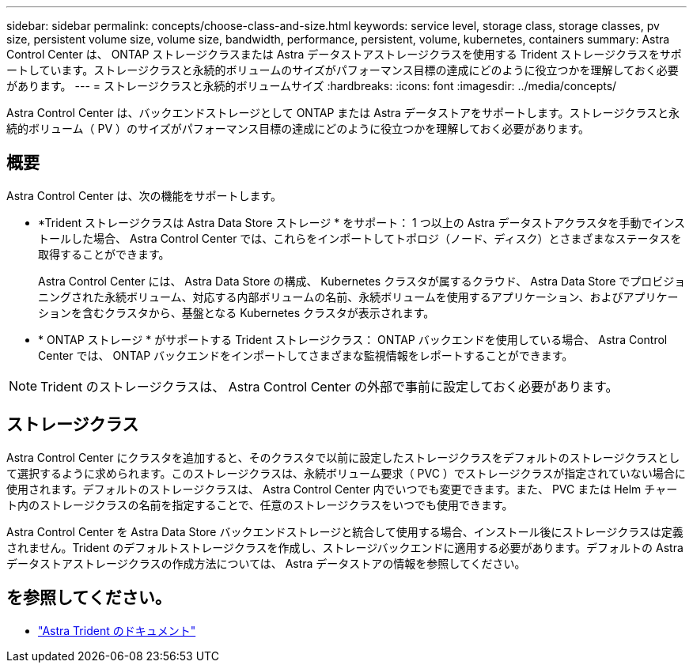 ---
sidebar: sidebar 
permalink: concepts/choose-class-and-size.html 
keywords: service level, storage class, storage classes, pv size, persistent volume size, volume size, bandwidth, performance, persistent, volume, kubernetes, containers 
summary: Astra Control Center は、 ONTAP ストレージクラスまたは Astra データストアストレージクラスを使用する Trident ストレージクラスをサポートしています。ストレージクラスと永続的ボリュームのサイズがパフォーマンス目標の達成にどのように役立つかを理解しておく必要があります。 
---
= ストレージクラスと永続的ボリュームサイズ
:hardbreaks:
:icons: font
:imagesdir: ../media/concepts/


[role="lead"]
Astra Control Center は、バックエンドストレージとして ONTAP または Astra データストアをサポートします。ストレージクラスと永続的ボリューム（ PV ）のサイズがパフォーマンス目標の達成にどのように役立つかを理解しておく必要があります。



== 概要

Astra Control Center は、次の機能をサポートします。

* *Trident ストレージクラスは Astra Data Store ストレージ * をサポート： 1 つ以上の Astra データストアクラスタを手動でインストールした場合、 Astra Control Center では、これらをインポートしてトポロジ（ノード、ディスク）とさまざまなステータスを取得することができます。
+
Astra Control Center には、 Astra Data Store の構成、 Kubernetes クラスタが属するクラウド、 Astra Data Store でプロビジョニングされた永続ボリューム、対応する内部ボリュームの名前、永続ボリュームを使用するアプリケーション、およびアプリケーションを含むクラスタから、基盤となる Kubernetes クラスタが表示されます。

* * ONTAP ストレージ * がサポートする Trident ストレージクラス： ONTAP バックエンドを使用している場合、 Astra Control Center では、 ONTAP バックエンドをインポートしてさまざまな監視情報をレポートすることができます。



NOTE: Trident のストレージクラスは、 Astra Control Center の外部で事前に設定しておく必要があります。



== ストレージクラス

Astra Control Center にクラスタを追加すると、そのクラスタで以前に設定したストレージクラスをデフォルトのストレージクラスとして選択するように求められます。このストレージクラスは、永続ボリューム要求（ PVC ）でストレージクラスが指定されていない場合に使用されます。デフォルトのストレージクラスは、 Astra Control Center 内でいつでも変更できます。また、 PVC または Helm チャート内のストレージクラスの名前を指定することで、任意のストレージクラスをいつでも使用できます。

Astra Control Center を Astra Data Store バックエンドストレージと統合して使用する場合、インストール後にストレージクラスは定義されません。Trident のデフォルトストレージクラスを作成し、ストレージバックエンドに適用する必要があります。デフォルトの Astra データストアストレージクラスの作成方法については、 Astra データストアの情報を参照してください。



== を参照してください。

* https://docs.netapp.com/us-en/trident/index.html["Astra Trident のドキュメント"^]

